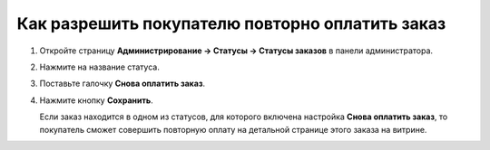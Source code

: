 ************************************************
Как разрешить покупателю повторно оплатить заказ
************************************************


#. Откройте страницу **Администрирование → Статусы → Статусы заказов** в панели администратора.

#. Нажмите на название статуса.

#. Поставьте галочку **Снова оплатить заказ**.

#. Нажмите кнопку **Сохранить**.

   Если заказ находится в одном из статусов, для которого включена настройка **Снова оплатить заказ**, то покупатель сможет совершить повторную оплату на детальной странице этого заказа на витрине.

   .. fancybox:: img/pay_order_again.png
       :alt: Снова оплатить заказ в CS-Cart.
